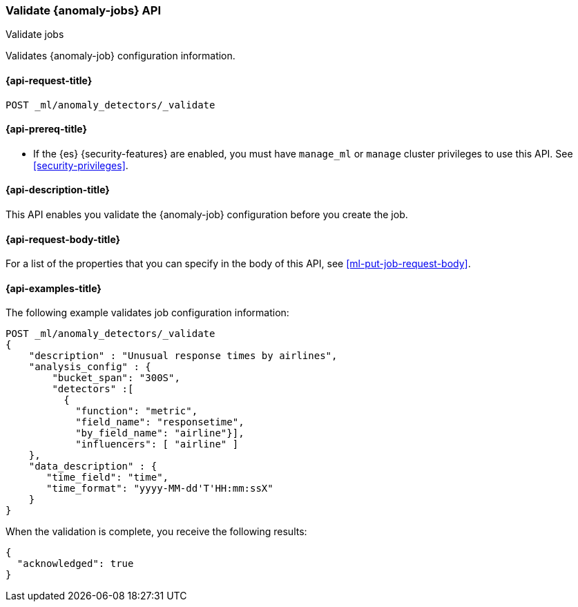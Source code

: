 [role="xpack"]
[testenv="platinum"]
[[ml-valid-job]]
=== Validate {anomaly-jobs} API
++++
<titleabbrev>Validate jobs</titleabbrev>
++++

Validates {anomaly-job} configuration information.

[[ml-valid-job-request]]
==== {api-request-title}

`POST _ml/anomaly_detectors/_validate`

[[ml-valid-job-prereqs]]
==== {api-prereq-title}

* If the {es} {security-features} are enabled, you must have `manage_ml` or
`manage` cluster privileges to use this API. See
<<security-privileges>>.

[[ml-valid-job-desc]]
==== {api-description-title}

This API enables you validate the {anomaly-job} configuration before you
create the job.

[[ml-valid-job-request-body]]
==== {api-request-body-title}

For a list of the properties that you can specify in the body of this API,
see <<ml-put-job-request-body>>.

[[ml-valid-job-example]]
==== {api-examples-title}

The following example validates job configuration information:

[source,console]
--------------------------------------------------
POST _ml/anomaly_detectors/_validate
{
    "description" : "Unusual response times by airlines",
    "analysis_config" : {
        "bucket_span": "300S",
        "detectors" :[
          {
            "function": "metric",
            "field_name": "responsetime",
            "by_field_name": "airline"}],
            "influencers": [ "airline" ]
    },
    "data_description" : {
       "time_field": "time",
       "time_format": "yyyy-MM-dd'T'HH:mm:ssX"
    }
}
--------------------------------------------------
// TEST[skip:needs-licence]

When the validation is complete, you receive the following results:

[source,console-result]
----
{
  "acknowledged": true
}
----
